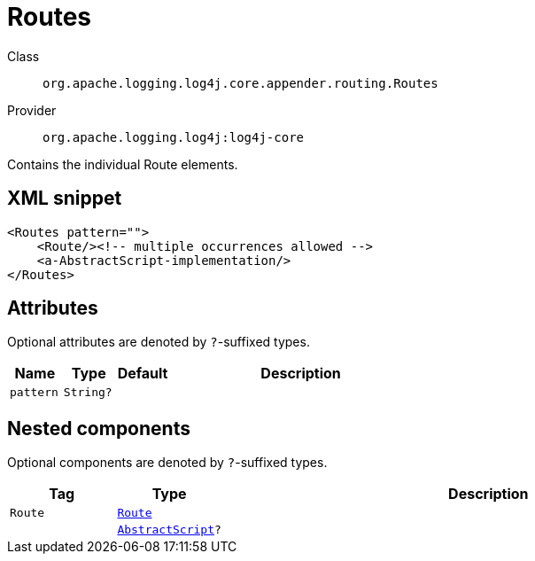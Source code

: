 ////
Licensed to the Apache Software Foundation (ASF) under one or more
contributor license agreements. See the NOTICE file distributed with
this work for additional information regarding copyright ownership.
The ASF licenses this file to You under the Apache License, Version 2.0
(the "License"); you may not use this file except in compliance with
the License. You may obtain a copy of the License at

    https://www.apache.org/licenses/LICENSE-2.0

Unless required by applicable law or agreed to in writing, software
distributed under the License is distributed on an "AS IS" BASIS,
WITHOUT WARRANTIES OR CONDITIONS OF ANY KIND, either express or implied.
See the License for the specific language governing permissions and
limitations under the License.
////

[#org_apache_logging_log4j_core_appender_routing_Routes]
= Routes

Class:: `org.apache.logging.log4j.core.appender.routing.Routes`
Provider:: `org.apache.logging.log4j:log4j-core`


Contains the individual Route elements.

[#org_apache_logging_log4j_core_appender_routing_Routes-XML-snippet]
== XML snippet
[source, xml]
----
<Routes pattern="">
    <Route/><!-- multiple occurrences allowed -->
    <a-AbstractScript-implementation/>
</Routes>
----

[#org_apache_logging_log4j_core_appender_routing_Routes-attributes]
== Attributes

Optional attributes are denoted by `?`-suffixed types.

[cols="1m,1m,1m,5"]
|===
|Name|Type|Default|Description

|pattern
|String?
|
a|

|===

[#org_apache_logging_log4j_core_appender_routing_Routes-components]
== Nested components

Optional components are denoted by `?`-suffixed types.

[cols="1m,1m,5"]
|===
|Tag|Type|Description

|Route
|xref:../log4j-core/org.apache.logging.log4j.core.appender.routing.Route.adoc[Route]
a|

|
|xref:../log4j-core/org.apache.logging.log4j.core.script.AbstractScript.adoc[AbstractScript]?
a|

|===
